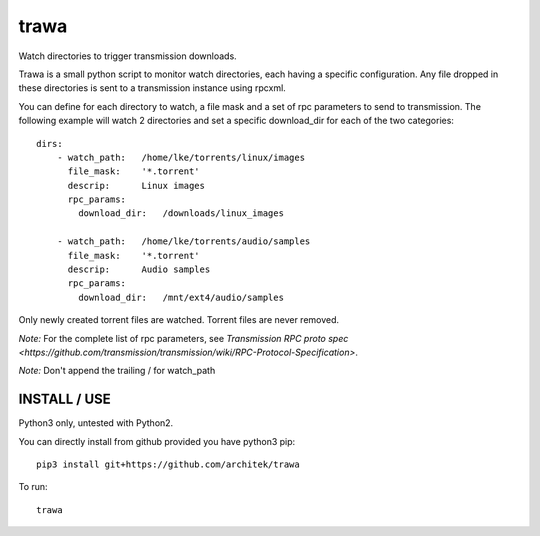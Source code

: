=====
trawa
=====


Watch directories to trigger transmission downloads.

Trawa is a small python script to monitor watch directories, each having a specific configuration.
Any file dropped in these directories is sent to a transmission instance using rpcxml.

You can define for each directory to watch, a file mask and a set of rpc parameters to send to transmission. The following example
will watch 2 directories and set a specific download_dir for each of the two categories::

    dirs:
        - watch_path:   /home/lke/torrents/linux/images
          file_mask:    '*.torrent'
          descrip:      Linux images
          rpc_params:
            download_dir:   /downloads/linux_images
        
        - watch_path:   /home/lke/torrents/audio/samples
          file_mask:    '*.torrent'
          descrip:      Audio samples
          rpc_params:
            download_dir:   /mnt/ext4/audio/samples


Only newly created torrent files are watched. Torrent files are never removed.

*Note:* For the complete list of rpc parameters, see `Transmission RPC proto spec <https://github.com/transmission/transmission/wiki/RPC-Protocol-Specification>`.

*Note:* Don't append the trailing / for watch_path

INSTALL / USE
-------------

Python3 only, untested with Python2.

You can directly install from github provided you have python3 pip::

    pip3 install git+https://github.com/architek/trawa

To run::

    trawa
